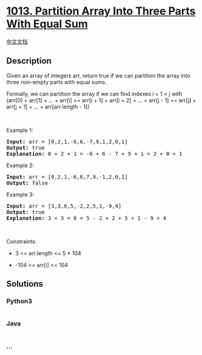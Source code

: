 * [[https://leetcode.com/problems/partition-array-into-three-parts-with-equal-sum][1013.
Partition Array Into Three Parts With Equal Sum]]
  :PROPERTIES:
  :CUSTOM_ID: partition-array-into-three-parts-with-equal-sum
  :END:
[[./solution/1000-1099/1013.Partition Array Into Three Parts With Equal Sum/README.org][中文文档]]

** Description
   :PROPERTIES:
   :CUSTOM_ID: description
   :END:

#+begin_html
  <p>
#+end_html

Given an array of integers arr, return true if we can partition the
array into three non-empty parts with equal sums.

#+begin_html
  </p>
#+end_html

#+begin_html
  <p>
#+end_html

Formally, we can partition the array if we can find indexes i + 1 < j
with (arr[0] + arr[1] + ... + arr[i] == arr[i + 1] + arr[i + 2] + ... +
arr[j - 1] == arr[j] + arr[j + 1] + ... + arr[arr.length - 1])

#+begin_html
  </p>
#+end_html

#+begin_html
  <p>
#+end_html

 

#+begin_html
  </p>
#+end_html

#+begin_html
  <p>
#+end_html

Example 1:

#+begin_html
  </p>
#+end_html

#+begin_html
  <pre>
  <strong>Input:</strong> arr = [0,2,1,-6,6,-7,9,1,2,0,1]
  <strong>Output:</strong> true
  <strong>Explanation: </strong>0 + 2 + 1 = -6 + 6 - 7 + 9 + 1 = 2 + 0 + 1
  </pre>
#+end_html

#+begin_html
  <p>
#+end_html

Example 2:

#+begin_html
  </p>
#+end_html

#+begin_html
  <pre>
  <strong>Input:</strong> arr = [0,2,1,-6,6,7,9,-1,2,0,1]
  <strong>Output:</strong> false
  </pre>
#+end_html

#+begin_html
  <p>
#+end_html

Example 3:

#+begin_html
  </p>
#+end_html

#+begin_html
  <pre>
  <strong>Input:</strong> arr = [3,3,6,5,-2,2,5,1,-9,4]
  <strong>Output:</strong> true
  <strong>Explanation: </strong>3 + 3 = 6 = 5 - 2 + 2 + 5 + 1 - 9 + 4
  </pre>
#+end_html

#+begin_html
  <p>
#+end_html

 

#+begin_html
  </p>
#+end_html

#+begin_html
  <p>
#+end_html

Constraints:

#+begin_html
  </p>
#+end_html

#+begin_html
  <ul>
#+end_html

#+begin_html
  <li>
#+end_html

3 <= arr.length <= 5 * 104

#+begin_html
  </li>
#+end_html

#+begin_html
  <li>
#+end_html

-104 <= arr[i] <= 104

#+begin_html
  </li>
#+end_html

#+begin_html
  </ul>
#+end_html

** Solutions
   :PROPERTIES:
   :CUSTOM_ID: solutions
   :END:

#+begin_html
  <!-- tabs:start -->
#+end_html

*** *Python3*
    :PROPERTIES:
    :CUSTOM_ID: python3
    :END:
#+begin_src python
#+end_src

*** *Java*
    :PROPERTIES:
    :CUSTOM_ID: java
    :END:
#+begin_src java
#+end_src

*** *...*
    :PROPERTIES:
    :CUSTOM_ID: section
    :END:
#+begin_example
#+end_example

#+begin_html
  <!-- tabs:end -->
#+end_html
